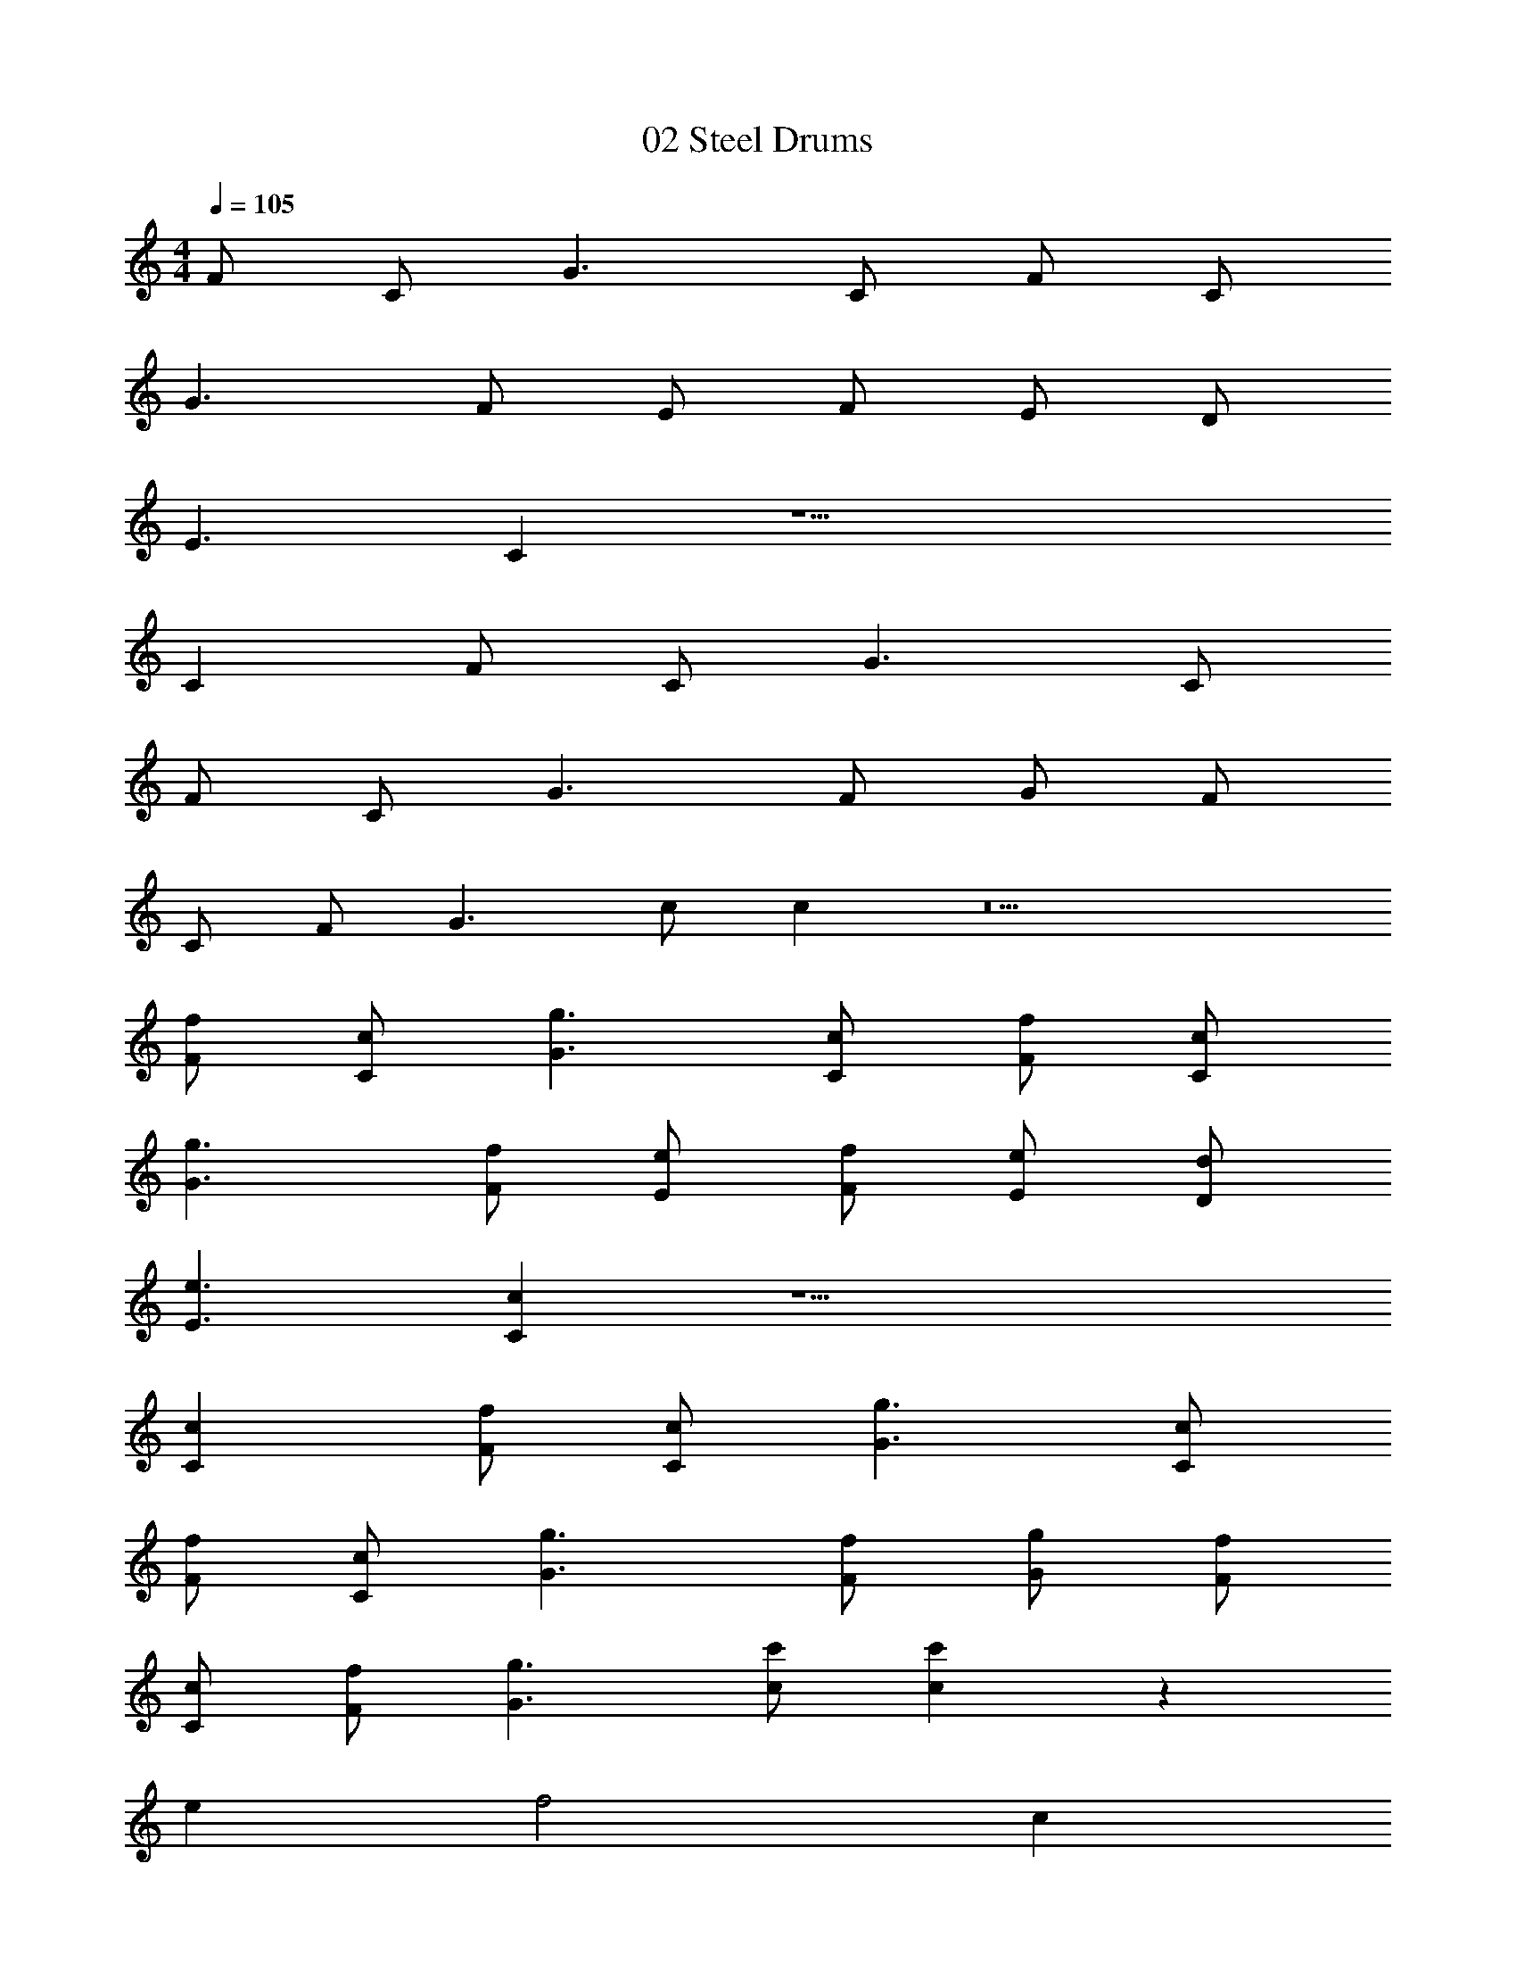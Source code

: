 X: 1
T: 02 Steel Drums
Z: ABC Generated by Starbound Composer v0.8.7
L: 1/4
M: 4/4
Q: 1/4=105
K: C
F/ C/ G3/ C/ F/ C/ 
G3/ F/ E/ F/ E/ D/ 
E3/ C z9/ 
C F/ C/ G3/ C/ 
F/ C/ G3/ F/ G/ F/ 
C/ F/ G3/ c/ c z5 
[f/F/] [c/C/] [g3/G3/] [c/C/] [f/F/] [c/C/] 
[g3/G3/] [f/F/] [e/E/] [f/F/] [e/E/] [d/D/] 
[e3/E3/] [cC] z9/ 
[cC] [f/F/] [c/C/] [g3/G3/] [c/C/] 
[f/F/] [c/C/] [g3/G3/] [f/F/] [g/G/] [f/F/] 
[c/C/] [f/F/] [g3/G3/] [c'/c/] [c'c] z72 
e f2 c 
a g3 
f e d ^c 
e e2 f2 
d2 d'2 
a4 z2 
e f g z 
g c' _b2 
f2 ^f2 
b ^d' f'2 
d' f' g'2 z2 
c''2 _b' a' 
f'3 c'/ =d'/ 
e'2 f'2 
[=f/c'/F/] [=c/C/] [g3/G3/] [c/C/] [f/F/] [c/C/] 
[g3/G3/] [f/F/] [e/E/] [f/F/] [e/E/] [d/D/] 
[e3/E3/] [cC] z9/ 
[cC] [f/F/] [c/C/] [g3/G3/] [c/C/] 
[f/F/] [c/C/] [g3/G3/] [f/F/] [g/G/] [f/F/] 
[c/C/] [f/F/] [g3/G3/] [c'/c/] [c'c] z5 
[f/F/] [c/C/] [g3/G3/] [c/C/] [f/F/] [c/C/] 
[g3/G3/] [f/F/] [e/E/] [f/F/] [e/E/] [d/D/] 
[e3/E3/] [cC] z9/ 
[cC] [f/F/] [c/C/] [g3/G3/] [c/C/] 
[f/F/] [c/C/] [g3/G3/] [f/F/] [g/G/] [f/F/] 
[c/C/] [f/F/] [g3/G3/] [c'/c/] [c'c] z5 
M: 4/4
M: 4/4
F/ C/ G3/ C/ F/ C/ 
G3/ F/ E/ F/ E/ D/ 
E3/ C z9/ 
C F/ C/ G3/ C/ 
F/ C/ G3/ F/ G/ F/ 
C/ F/ G3/ c/ c z5 
[f/F/] [c/C/] [g3/G3/] [c/C/] [f/F/] [c/C/] 
[g3/G3/] [f/F/] [e/E/] [f/F/] [e/E/] [d/D/] 
[e3/E3/] [cC] z9/ 
[cC] [f/F/] [c/C/] [g3/G3/] [c/C/] 
[f/F/] [c/C/] [g3/G3/] [f/F/] [g/G/] [f/F/] 
[c/C/] [f/F/] [g3/G3/] [c'/c/] [c'c] z72 
e f2 c 
a g3 
f e d ^c 
e e2 f2 
d2 d'2 
a4 z2 
e f g z 
g c' b2 
f2 ^f2 
b ^d' f'2 
d' f' g'2 z2 
c''2 b' a' 
f'3 c'/ =d'/ 
e'2 f'2 
[=f/c'/F/] [=c/C/] [g3/G3/] [c/C/] [f/F/] [c/C/] 
[g3/G3/] [f/F/] [e/E/] [f/F/] [e/E/] [d/D/] 
[e3/E3/] [cC] z9/ 
[cC] [f/F/] [c/C/] [g3/G3/] [c/C/] 
[f/F/] [c/C/] [g3/G3/] [f/F/] [g/G/] [f/F/] 
[c/C/] [f/F/] [g3/G3/] [c'/c/] [c'c] z5 
[f/F/] [c/C/] [g3/G3/] [c/C/] [f/F/] [c/C/] 
[g3/G3/] [f/F/] [e/E/] [f/F/] [e/E/] [d/D/] 
[e3/E3/] [cC] z9/ 
[cC] [f/F/] [c/C/] [g3/G3/] [c/C/] 
[f/F/] [c/C/] [g3/G3/] [f/F/] [g/G/] [f/F/] 
[c/C/] [f/F/] [g3/G3/] [c'/c/] [c'c] 
